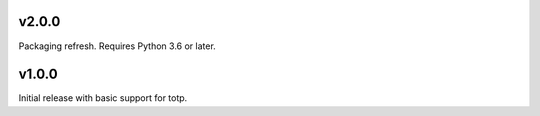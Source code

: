 v2.0.0
======

Packaging refresh. Requires Python 3.6 or later.

v1.0.0
======

Initial release with basic support for totp.
